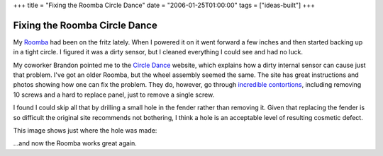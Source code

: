 +++
title = "Fixing the Roomba Circle Dance"
date = "2006-01-25T01:00:00"
tags = ["ideas-built"]
+++


Fixing the Roomba Circle Dance
------------------------------

My Roomba_ had been on the fritz lately.  When I powered it on it went forward a few inches and then started backing up in a tight circle.  I figured it was a dirty sensor, but I cleaned everything I could see and had no luck.

My coworker Brandon pointed me to the `Circle Dance`_ website, which explains how a dirty internal sensor can cause just that problem.  I've got an older Roomba, but the wheel assembly seemed the same.  The site has great instructions and photos showing how one can fix the problem.  They do, however, go through `incredible contortions`_, including removing 10 screws and a hard to replace panel, just to remove a single screw.

I found I could skip all that by drilling a small hole in the fender rather than removing it.  Given that replacing the fender is so difficult the original site recommends not bothering, I think a hole is an acceptable level of resulting cosmetic defect.

This image shows just where the hole was made:

|roomba-hole.jpg|

...and now the Roomba works great again.







.. _Roomba: http://www.irobot.com

.. _Circle Dance: http://mysteryroad.blogs.com/photos/circledance800x600/xintroroomba_3549.html

.. _incredible contortions: http://mysteryroad.blogs.com/photos/circledance800x600/2hubcover1_3580.html


.. |roomba-hole.jpg| image:: /unblog/static/attachments/2006-01-25-roomba-hole.jpg


.. date: 1138168800
.. tags: ideas-built
